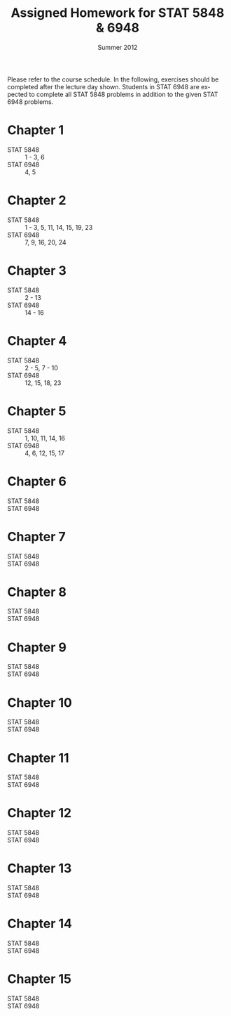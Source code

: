 #+TITLE:     \vspace{-0.5in}Assigned Homework for STAT 5848 & 6948
#+EMAIL:     gkerns@ysu.edu
#+DATE:      \vspace{-0.5in}Summer 2012
#+DESCRIPTION:
#+KEYWORDS:
#+LANGUAGE:  en
#+OPTIONS:   H:3 author:nil num:t toc:t \n:nil @:t ::t |:t ^:t -:t f:t *:t <:t
#+OPTIONS:   TeX:t LaTeX:t skip:nil d:nil todo:t pri:nil tags:not-in-toc
#+INFOJS_OPT: view:nil toc:nil ltoc:t mouse:underline buttons:0 path:http://orgmode.org/org-info.js
#+EXPORT_SELECT_TAGS: export
#+EXPORT_EXCLUDE_TAGS: noexport
#+LaTeX_HEADER: \usepackage[paperwidth=8.5in,paperheight=11in]{geometry}
#+LaTeX_HEADER: \geometry{verbose,tmargin=0.5in,bmargin=1in,lmargin=1in,rmargin=1in}

Please refer to the course schedule.  In the following, exercises should be completed after the lecture day shown.  Students in STAT 6948 are expected to complete all STAT 5848 problems in addition to the given STAT 6948 problems.

* Chapter 1
- STAT 5848 :: 1 - 3, 6
- STAT 6948 :: 4, 5

* Chapter 2
- STAT 5848 :: 1 - 3, 5, 11, 14, 15, 19, 23
- STAT 6948 :: 7, 9, 16, 20, 24

* Chapter 3
- STAT 5848 :: 2 - 13
- STAT 6948 :: 14 - 16

* Chapter 4
- STAT 5848 :: 2 - 5, 7 - 10
- STAT 6948 :: 12, 15, 18, 23

* Chapter 5
- STAT 5848 ::  1, 10, 11, 14, 16
- STAT 6948 ::  4, 6, 12, 15, 17

* Chapter 6
- STAT 5848 :: 
- STAT 6948 :: 

* Chapter 7
- STAT 5848 :: 
- STAT 6948 :: 

* Chapter 8
- STAT 5848 :: 
- STAT 6948 :: 

* Chapter 9
- STAT 5848 :: 
- STAT 6948 :: 

* Chapter 10
- STAT 5848 :: 
- STAT 6948 :: 

* Chapter 11
- STAT 5848 :: 
- STAT 6948 :: 

* Chapter 12
- STAT 5848 :: 
- STAT 6948 :: 

* Chapter 13
- STAT 5848 :: 
- STAT 6948 :: 

* Chapter 14
- STAT 5848 :: 
- STAT 6948 :: 

* Chapter 15
- STAT 5848 :: 
- STAT 6948 :: 
